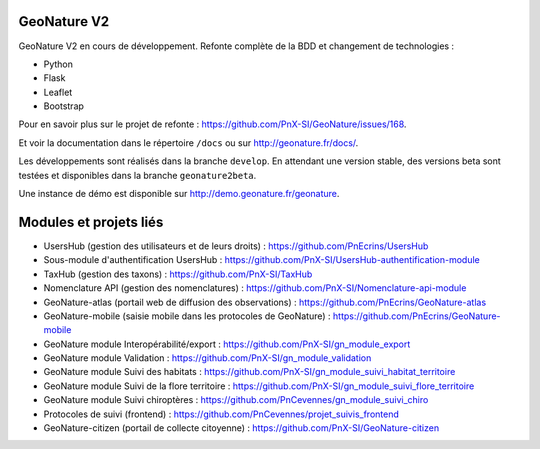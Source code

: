 ============
GeoNature V2 
============

.. image:: https://travis-ci.org/PnX-SI/GeoNature.svg?branch=develop
    :target: https://travis-ci.org/PnX-SI/GeoNature
    
    

GeoNature V2 en cours de développement. Refonte complète de la BDD et changement de technologies : 

* Python
* Flask
* Leaflet
* Bootstrap

Pour en savoir plus sur le projet de refonte : https://github.com/PnX-SI/GeoNature/issues/168.

Et voir la documentation dans le répertoire ``/docs`` ou sur http://geonature.fr/docs/.

Les développements sont réalisés dans la branche ``develop``. En attendant une version stable, des versions beta sont testées et disponibles dans la branche ``geonature2beta``.

Une instance de démo est disponible sur http://demo.geonature.fr/geonature.

.. image :: http://geonature.fr/docs/img/user-manual/05-occtax-create-taxon-2.jpg


=======================
Modules et projets liés
=======================

* UsersHub (gestion des utilisateurs et de leurs droits) : https://github.com/PnEcrins/UsersHub
* Sous-module d'authentification UsersHub : https://github.com/PnX-SI/UsersHub-authentification-module
* TaxHub (gestion des taxons) : https://github.com/PnX-SI/TaxHub
* Nomenclature API (gestion des nomenclatures) : https://github.com/PnX-SI/Nomenclature-api-module
* GeoNature-atlas (portail web de diffusion des observations) : https://github.com/PnEcrins/GeoNature-atlas
* GeoNature-mobile (saisie mobile dans les protocoles de GeoNature) : https://github.com/PnEcrins/GeoNature-mobile
* GeoNature module Interopérabilité/export : https://github.com/PnX-SI/gn_module_export
* GeoNature module Validation : https://github.com/PnX-SI/gn_module_validation
* GeoNature module Suivi des habitats : https://github.com/PnX-SI/gn_module_suivi_habitat_territoire
* GeoNature module Suivi de la flore territoire : https://github.com/PnX-SI/gn_module_suivi_flore_territoire
* GeoNature module Suivi chiroptères : https://github.com/PnCevennes/gn_module_suivi_chiro
* Protocoles de suivi (frontend) : https://github.com/PnCevennes/projet_suivis_frontend
* GeoNature-citizen (portail de collecte citoyenne) : https://github.com/PnX-SI/GeoNature-citizen
